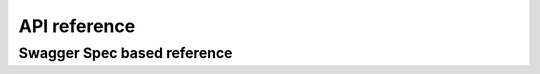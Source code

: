 .. Copyright 2013 tsuru authors. All rights reserved.
   Use of this source code is governed by a BSD-style
   license that can be found in the LICENSE file.

+++++++++++++
API reference
+++++++++++++

Swagger Spec based reference
============================

.. openapi:: api.yaml
